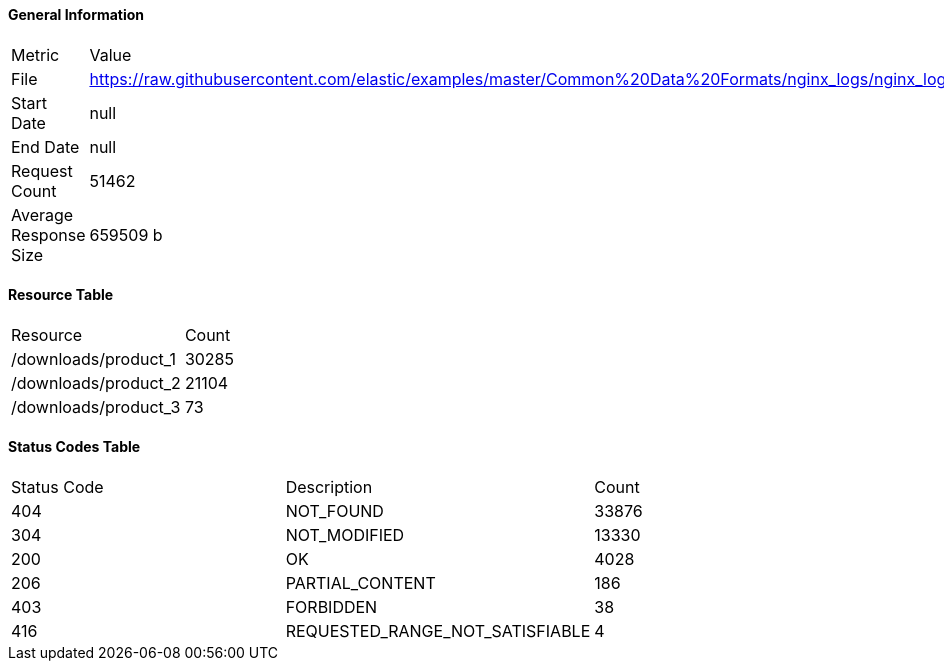 ==== General Information
|===
|Metric|Value
|File|https://raw.githubusercontent.com/elastic/examples/master/Common%20Data%20Formats/nginx_logs/nginx_logs
|Start Date|null
|End Date|null
|Request Count|51462
|Average Response Size|659509 b
|===

==== Resource Table
|===
|Resource|Count
|/downloads/product_1| 30285
|/downloads/product_2| 21104
|/downloads/product_3| 73
|===

==== Status Codes Table
|===
|Status Code|Description|Count
|404|NOT_FOUND|33876
|304|NOT_MODIFIED|13330
|200|OK|4028
|206|PARTIAL_CONTENT|186
|403|FORBIDDEN|38
|416|REQUESTED_RANGE_NOT_SATISFIABLE|4
|===